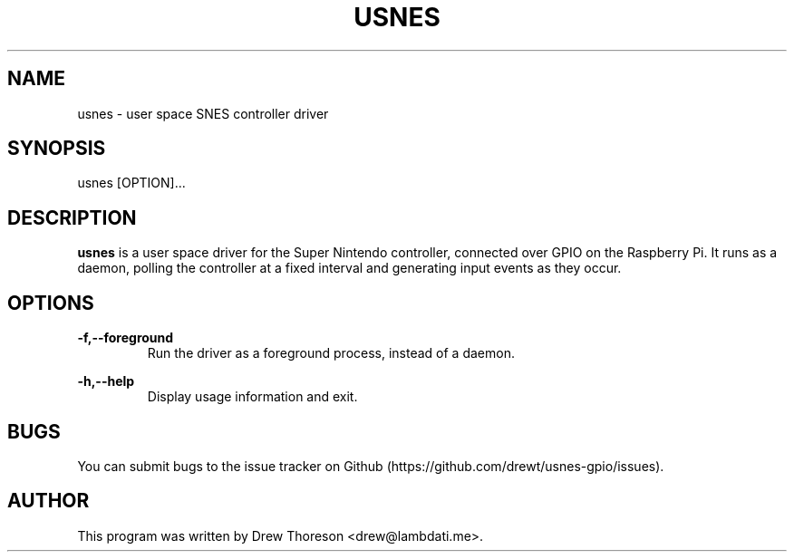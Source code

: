 .\" Copyright (c) 2014-2015 Drew Thoreson
.\"
.\" %%%LICENSE_START(VERBATIM)
.\" Permission is granted to make and distribute verbatim copies of this
.\" manual provided the copyright notice and this permission notice are
.\" preserved on all copies.
.\"
.\" Permission is granted to copy and distribute modified versions of this
.\" manual under the conditions for verbatim copying, provided that the
.\" entire resulting derived work is distributed under the terms of a
.\" permission notice identical to this one.
.\"
.\" This manual page may be incorrect or out-of-date.  The author(s) assume
.\" no responsibility for errors or omissions, or for damages resulting from
.\" the use of the information contained herein.  The author(s) may not
.\" have taken the same level of care in the production of this manual,
.\" which is licensed free of charge, as they might when working
.\" professionally.
.\"
.\" Formatted or processed versions of this manual, if unaccompanied by
.\" the source, must acknowledge the copyright and authors of this work.
.\" %%%LICENSE_END
.\"
.TH USNES 1 10/17/2014 Linux "usnes Manual"
.nh
.ad 1 
.SH NAME
usnes - user space SNES controller driver
.SH SYNOPSIS
usnes [OPTION]...
.SH DESCRIPTION
\fBusnes\fR is a user space driver for the Super Nintendo controller, connected
over GPIO on the Raspberry Pi.  It runs as a daemon, polling the controller at
a fixed interval and generating input events as they occur.
.SH OPTIONS
\fB\-f,\-\-foreground\fR
.RS
Run the driver as a foreground process, instead of a daemon.
.RE

\fB\-h,\-\-help\fR
.RS
Display usage information and exit.
.RE
.SH BUGS
You can submit bugs to the issue tracker on Github
(https://github.com/drewt/usnes-gpio/issues).
.SH AUTHOR
This program was written by Drew Thoreson <drew@lambdati.me>.
